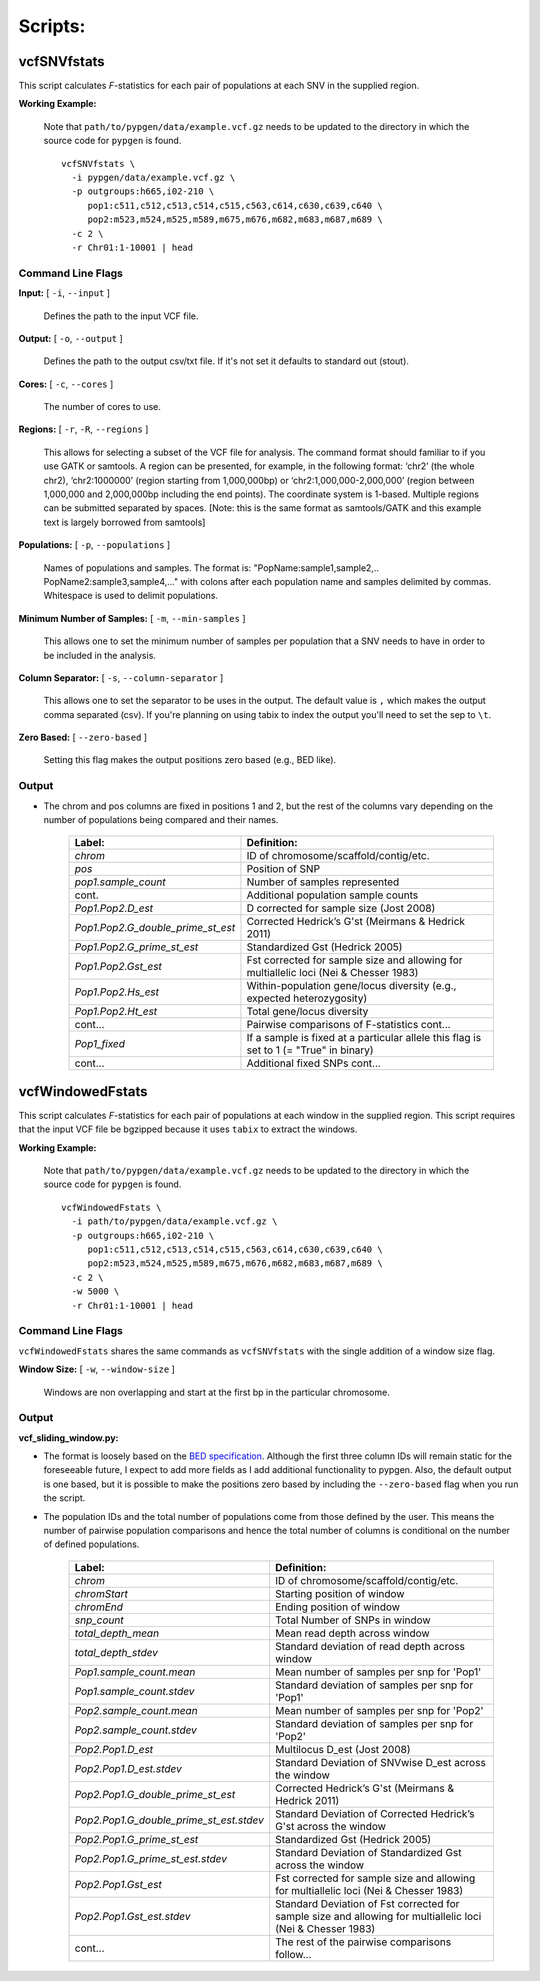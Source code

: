 Scripts:
========

vcfSNVfstats 
++++++++++++

This script calculates *F*-statistics for each pair of populations at each SNV in the supplied region.  

**Working Example:**

    Note that ``path/to/pypgen/data/example.vcf.gz`` needs to be updated to the directory in which the source code for ``pypgen`` is found.


    ::
    
        vcfSNVfstats \
          -i pypgen/data/example.vcf.gz \
          -p outgroups:h665,i02-210 \
             pop1:c511,c512,c513,c514,c515,c563,c614,c630,c639,c640 \
             pop2:m523,m524,m525,m589,m675,m676,m682,m683,m687,m689 \
          -c 2 \
          -r Chr01:1-10001 | head


Command Line Flags  
------------------


**Input:** [ ``-i``, ``--input`` ]

    Defines the path to the input VCF file.

**Output:** [ ``-o``, ``--output`` ]

    Defines the path to the output csv/txt file. If it's not set it defaults to standard out (stout).

**Cores:** [ ``-c``, ``--cores`` ]

    The number of cores to use.

**Regions:** [ ``-r``, ``-R``, ``--regions`` ]

    This allows for selecting a subset of the VCF file for analysis. The command format should familiar to if you use GATK or samtools. A region can be presented, for example, in the following format: ‘chr2’ (the whole chr2), ‘chr2:1000000’ (region starting from 1,000,000bp) or ‘chr2:1,000,000-2,000,000’ (region between 1,000,000 and 2,000,000bp including the end points). The coordinate system is 1-based. Multiple regions can be submitted separated by spaces. [Note: this is the same format as samtools/GATK and this example text is largely borrowed from samtools]


**Populations:** [ ``-p``, ``--populations`` ]

    Names of populations and samples. The format is: "PopName:sample1,sample2,.. PopName2:sample3,sample4,..." with colons after each population name and samples delimited by commas. Whitespace is used to delimit populations.
    

**Minimum Number of Samples:** [ ``-m``, ``--min-samples`` ]

    This allows one to set the minimum number of samples per population that a SNV needs to have in order to be included in the analysis.
    

**Column Separator:** [ ``-s``, ``--column-separator`` ]

    This allows one to set the separator to be uses in the output. The default value is ``,`` which makes the output comma separated (csv). If you're planning on using tabix to index the output you'll need to set the sep to ``\t``.
              
**Zero Based:** [ ``--zero-based`` ]

    Setting this flag makes the output positions zero based (e.g., BED like).   


Output 
------


- The chrom and pos columns are fixed in positions 1 and 2, but the rest of the columns vary depending on the number of populations being compared and their names.


    +--------------------------------------------------+-------------------------------------------------+
    | Label:                                           | Definition:                                     |
    +==================================================+=================================================+
    | *chrom*                                          | ID of chromosome/scaffold/contig/etc.           |
    +--------------------------------------------------+-------------------------------------------------+
    | *pos*                                            | Position of SNP                                 |
    +--------------------------------------------------+-------------------------------------------------+
    | *pop1.sample_count*                              | Number of samples represented                   |
    +--------------------------------------------------+-------------------------------------------------+
    | cont.                                            | Additional population sample counts             |
    +--------------------------------------------------+-------------------------------------------------+
    | *Pop1.Pop2.D\_est*\                              | D corrected for sample size (Jost 2008)         |
    +--------------------------------------------------+-------------------------------------------------+
    | *Pop1.Pop2.G\_double\_prime\_st\_est*            | Corrected Hedrick’s G'st                        |
    |                                                  | (Meirmans & Hedrick 2011)                       |
    +--------------------------------------------------+-------------------------------------------------+
    | *Pop1.Pop2.G\_prime\_st\_est*                    | Standardized Gst (Hedrick 2005)                 |
    +--------------------------------------------------+-------------------------------------------------+
    | *Pop1.Pop2.Gst\_est*                             | Fst corrected for sample size and allowing for  |
    |                                                  | multiallelic loci (Nei & Chesser 1983)          |
    +--------------------------------------------------+-------------------------------------------------+
    | *Pop1.Pop2.Hs\_est*                              | Within-population gene/locus diversity          |
    |                                                  | (e.g., expected heterozygosity)                 |
    +--------------------------------------------------+-------------------------------------------------+
    | *Pop1.Pop2.Ht\_est*                              | Total gene/locus diversity                      |
    +--------------------------------------------------+-------------------------------------------------+
    | cont...                                          | Pairwise comparisons of F-statistics cont...    |
    +--------------------------------------------------+-------------------------------------------------+
    |*Pop1\_fixed*                                     | If a sample is fixed at a particular allele     |
    |                                                  | this flag is set to 1 (= "True" in binary)      |    
    +--------------------------------------------------+-------------------------------------------------+
    | cont...                                          | Additional fixed SNPs cont...                   |
    +--------------------------------------------------+-------------------------------------------------+



vcfWindowedFstats
+++++++++++++++++

This script calculates *F*-statistics for each pair of populations at each window in the supplied region. This script requires that the input VCF file be bgzipped because it uses ``tabix`` to extract the windows. 

**Working Example:**

    Note that ``path/to/pypgen/data/example.vcf.gz`` needs to be updated to the directory in which the source code for ``pypgen`` is found.

    ::

        vcfWindowedFstats \
          -i path/to/pypgen/data/example.vcf.gz \
          -p outgroups:h665,i02-210 \
             pop1:c511,c512,c513,c514,c515,c563,c614,c630,c639,c640 \
             pop2:m523,m524,m525,m589,m675,m676,m682,m683,m687,m689 \
          -c 2 \
          -w 5000 \
          -r Chr01:1-10001 | head


Command Line Flags  
------------------

``vcfWindowedFstats`` shares the same commands as ``vcfSNVfstats`` with the single addition of a window size flag.


**Window Size:** [ ``-w``, ``--window-size`` ]

    Windows are non overlapping and start at the first bp in the particular chromosome. 



Output 
------

**vcf\_sliding\_window.py:** 

- The format is loosely based on the `BED specification <http://genome.ucsc.edu/FAQ/FAQformat.html#format1>`_. Although the first three column IDs will remain static for the foreseeable future, I expect to add more fields as I add additional functionality to pypgen. Also, the default output is one based, but it is possible to make the positions zero based by including the ``--zero-based`` flag when you run the script.

- The population IDs and the total number of populations come from those defined by the user. This means the number of pairwise population comparisons and hence the total number of columns is conditional on the number of defined populations. 

    +---------------------------------------------+-----------------------------------------------+
    | Label:                                      | Definition:                                   |
    +=============================================+===============================================+
    | *chrom*                                     | ID of chromosome/scaffold/contig/etc.         |
    +---------------------------------------------+-----------------------------------------------+
    | *chromStart*                                | Starting position of window                   |
    +---------------------------------------------+-----------------------------------------------+
    | *chromEnd*                                  | Ending position of window                     |
    +---------------------------------------------+-----------------------------------------------+
    | *snp\_count*                                | Total Number of SNPs in window                |
    +---------------------------------------------+-----------------------------------------------+
    | *total\_depth\_mean*                        | Mean read depth across window                 |
    +---------------------------------------------+-----------------------------------------------+
    | *total\_depth\_stdev*                       | Standard deviation of read depth across window|
    +---------------------------------------------+-----------------------------------------------+
    | *Pop1.sample\_count.mean*                   | Mean number of samples per snp for 'Pop1'     |
    +---------------------------------------------+-----------------------------------------------+
    | *Pop1.sample\_count.stdev*                  | Standard deviation of samples per snp for     |
    |                                             | 'Pop1'                                        |
    +---------------------------------------------+-----------------------------------------------+
    | *Pop2.sample\_count.mean*                   | Mean number of samples per snp for 'Pop2'     |
    +---------------------------------------------+-----------------------------------------------+
    | *Pop2.sample\_count.stdev*                  | Standard deviation of samples per snp for     |
    |                                             | 'Pop2'                                        |
    +---------------------------------------------+-----------------------------------------------+
    | *Pop2.Pop1.D\_est*                          | Multilocus D_est (Jost 2008)                  |
    +---------------------------------------------+-----------------------------------------------+
    | *Pop2.Pop1.D\_est.stdev*                    | Standard Deviation of SNVwise D_est across    |
    |                                             | the window                                    |
    +---------------------------------------------+-----------------------------------------------+
    | *Pop2.Pop1.G\_double\_prime\_st\_est*       | Corrected Hedrick’s G'st                      |
    |                                             | (Meirmans & Hedrick 2011)                     |
    +---------------------------------------------+-----------------------------------------------+
    | *Pop2.Pop1.G\_double\_prime\_st\_est.stdev* | Standard Deviation of Corrected Hedrick’s     | 
    |                                             | G'st across the window                        |
    +---------------------------------------------+-----------------------------------------------+
    | *Pop2.Pop1.G\_prime\_st\_est*               | Standardized Gst (Hedrick 2005)               |
    +---------------------------------------------+-----------------------------------------------+
    | *Pop2.Pop1.G\_prime\_st\_est.stdev*         | Standard Deviation of Standardized Gst across |
    |                                             | the window                                    |
    +---------------------------------------------+-----------------------------------------------+
    | *Pop2.Pop1.Gst\_est*                        | Fst corrected for sample size and             |
    |                                             | allowing for multiallelic loci                |
    |                                             | (Nei & Chesser 1983)                          |
    +---------------------------------------------+-----------------------------------------------+
    | *Pop2.Pop1.Gst\_est.stdev*                  | Standard Deviation of Fst corrected for       |
    |                                             | sample size and  allowing for multiallelic    |
    |                                             | loci (Nei & Chesser 1983)                     |
    +---------------------------------------------+-----------------------------------------------+
    | cont...                                     | The rest of the pairwise comparisons follow...|
    +---------------------------------------------+-----------------------------------------------+


